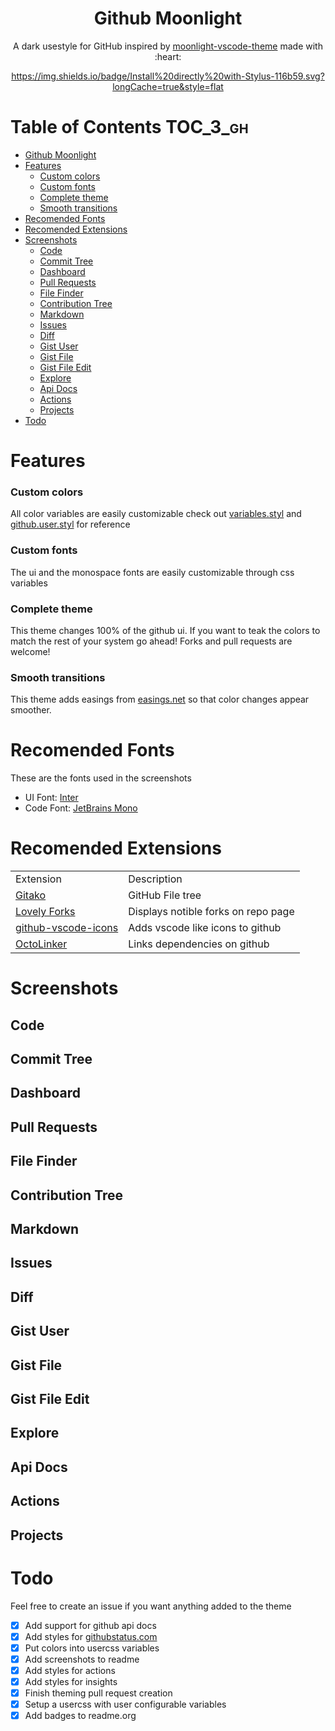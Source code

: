 #+HTML: <div align="center">


* Github Moonlight

A dark usestyle for GitHub inspired by [[https://github.com/atomiks/moonlight-vscode-theme][moonlight-vscode-theme]]
made with :heart:

[[https://raw.githubusercontent.com/brettm12345/github-moonlight/master/github.user.css][https://img.shields.io/badge/Install%20directly%20with-Stylus-116b59.svg?longCache=true&style=flat]]
#+HTML: </div>

* Table of Contents :TOC_3_gh:
- [[#github-moonlight][Github Moonlight]]
- [[#features][Features]]
    - [[#custom-colors][Custom colors]]
    - [[#custom-fonts][Custom fonts]]
    - [[#complete-theme][Complete theme]]
    - [[#smooth-transitions][Smooth transitions]]
- [[#recomended-fonts][Recomended Fonts]]
- [[#recomended-extensions][Recomended Extensions]]
- [[#screenshots][Screenshots]]
  - [[#code][Code]]
  - [[#commit-tree][Commit Tree]]
  - [[#dashboard][Dashboard]]
  - [[#pull-requests][Pull Requests]]
  - [[#file-finder][File Finder]]
  - [[#contribution-tree][Contribution Tree]]
  - [[#markdown][Markdown]]
  - [[#issues][Issues]]
  - [[#diff][Diff]]
  - [[#gist-user][Gist User]]
  - [[#gist-file][Gist File]]
  - [[#gist-file-edit][Gist File Edit]]
  - [[#explore][Explore]]
  - [[#api-docs][Api Docs]]
  - [[#actions][Actions]]
  - [[#projects][Projects]]
- [[#todo][Todo]]

* Features
*** Custom colors
All color variables are easily customizable
check out [[file:src/variables.styl][variables.styl]] and [[file:github.user.styl][github.user.styl]] for reference
*** Custom fonts
The ui and the monospace fonts are easily customizable through css variables

*** Complete theme
This theme changes 100% of the github ui. If you want to teak
the colors to match the rest of your system go ahead! Forks and pull requests
are welcome!
*** Smooth transitions
This theme adds easings from [[https://easings.net][easings.net]] so that color
changes appear smoother.
* Recomended Fonts
These are the fonts used in the screenshots
- UI Font: [[https://rsms.me/inter/][Inter]]
- Code Font: [[https://www.jetbrains.com/lp/mono/][JetBrains Mono]]
* Recomended Extensions
| Extension           | Description                         |
| [[https://github.com/EnixCoda/Gitako][Gitako]]              | GitHub File tree                    |
| [[https://github.com/musically-ut/lovely-forks][Lovely Forks]]        | Displays notible forks on repo page |
| [[https://github.com/dderevjanik/github-vscode-icons][github-vscode-icons]] | Adds vscode like icons to github    |
| [[https://github.com/OctoLinker/OctoLinker][OctoLinker]]          | Links dependencies on github        |
* Screenshots
** Code
#+HTML: <img src="https://raw.githubusercontent.com/Brettm12345/github-moonlight/master/screenshots/code.png" width="100%" />
** Commit Tree
#+HTML: <img src="https://raw.githubusercontent.com/Brettm12345/github-moonlight/master/screenshots/commits.png" width="100%" />
** Dashboard
#+HTML: <img src="https://raw.githubusercontent.com/Brettm12345/github-moonlight/master/screenshots/dashboard.png" width="100%" />
** Pull Requests
#+HTML: <img src="https://raw.githubusercontent.com/Brettm12345/github-moonlight/master/screenshots/pull-requests.png" width="100%" />
** File Finder
#+HTML: <img src="https://raw.githubusercontent.com/Brettm12345/github-moonlight/master/screenshots/file-finder.png" width="100%" />
** Contribution Tree
#+HTML: <img src="https://raw.githubusercontent.com/Brettm12345/github-moonlight/master/screenshots/contributions.png" width="100%" />
** Markdown
#+HTML: <img src="https://raw.githubusercontent.com/Brettm12345/github-moonlight/master/screenshots/markdown.png" width="100%" />
** Issues
#+HTML: <img src="https://raw.githubusercontent.com/Brettm12345/github-moonlight/master/screenshots/issues.png" width="100%" />
** Diff
#+HTML: <img src="https://raw.githubusercontent.com/Brettm12345/github-moonlight/master/screenshots/diff.png" width="100%" />
** Gist User
#+HTML: <img src="https://raw.githubusercontent.com/Brettm12345/github-moonlight/master/screenshots/gist-user.png" width="100%" />
** Gist File
#+HTML: <img src="https://raw.githubusercontent.com/Brettm12345/github-moonlight/master/screenshots/gist-file.png" width="100%" />
** Gist File Edit
#+HTML: <img src="https://raw.githubusercontent.com/Brettm12345/github-moonlight/master/screenshots/gist-file-edit.png" width="100%" />
** Explore
#+HTML: <img src="https://raw.githubusercontent.com/Brettm12345/github-moonlight/master/screenshots/explore.png" width="100%" />
** Api Docs
#+HTML: <img src="https://raw.githubusercontent.com/Brettm12345/github-moonlight/master/screenshots/api.png" width="100%" />
** Actions
#+HTML: <img src="https://raw.githubusercontent.com/Brettm12345/github-moonlight/master/screenshots/actions.png" width="100%" />
** Projects
#+HTML: <img src="https://raw.githubusercontent.com/Brettm12345/github-moonlight/master/screenshots/projects.png" width="100%" />
* Todo
Feel free to create an issue if you want anything added to the theme

- [X] Add support for github api docs
- [X] Add styles for [[https://www.githubstatus.com/][githubstatus.com]]
- [X] Put colors into usercss variables
- [X] Add screenshots to readme
- [X] Add styles for actions
- [X] Add styles for insights
- [X] Finish theming pull request creation
- [X] Setup a usercss with user configurable variables
- [X] Add badges to readme.org
